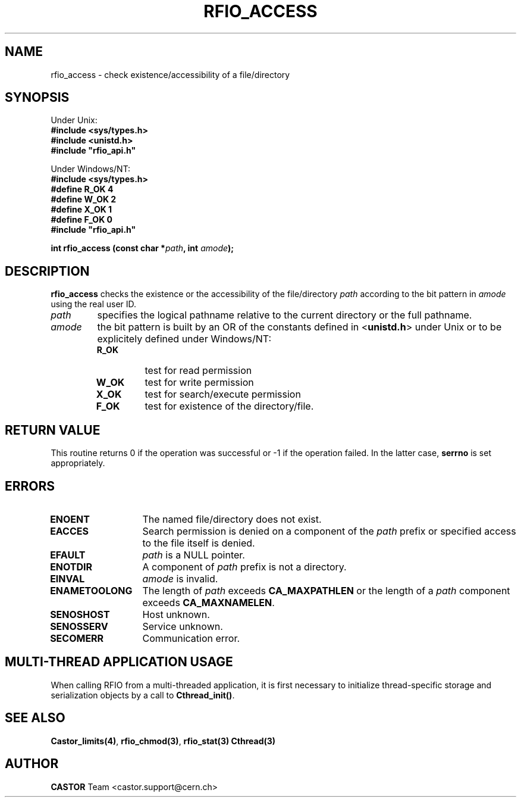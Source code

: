 .\"
.\" $Id: rfio_access.man,v 1.3 2007/09/10 13:40:52 obarring Exp $
.\"
.\" @(#)$RCSfile: rfio_access.man,v $ $Revision: 1.3 $ $Date: 2007/09/10 13:40:52 $ CERN IT-PDP/DM Jean-Philippe Baud
.\" Copyright (C) 1999-2001 by CERN/IT/PDP/DM
.\" All rights reserved
.\"
.TH RFIO_ACCESS 3 "$Date: 2007/09/10 13:40:52 $" CASTOR "Rfio Library Functions"
.SH NAME
rfio_access \- check existence/accessibility of a file/directory
.SH SYNOPSIS
Under Unix:
.br
.B #include <sys/types.h>
.br
.B #include <unistd.h>
.br
\fB#include "rfio_api.h"\fR
.sp
Under Windows/NT:
.br
.B #include <sys/types.h>
.br
.B #define R_OK 4
.br
.B #define W_OK 2
.br
.B #define X_OK 1
.br
.B #define F_OK 0
.br
\fB#include "rfio_api.h"\fR
.sp
.BI "int rfio_access (const char *" path ,
.BI "int " amode );
.SH DESCRIPTION
.B rfio_access
checks the existence or the accessibility of the file/directory
.I path
according to the bit pattern in
.I amode
using the real user ID.
.TP
.I path
specifies the logical pathname relative to the current directory or
the full pathname.
.TP
.I amode
the bit pattern is built by an OR of the constants defined in
.RB < unistd.h >
under Unix or to be explicitely defined under Windows/NT:
.RS
.TP
.B R_OK
test for read permission
.TP
.B W_OK
test for write permission
.TP
.B X_OK
test for search/execute permission
.TP
.B F_OK
test for existence of the directory/file.
.RE
.SH RETURN VALUE
This routine returns 0 if the operation was successful or -1 if the operation
failed. In the latter case,
.B serrno
is set appropriately.
.SH ERRORS
.TP 1.3i
.B ENOENT
The named file/directory does not exist.
.TP
.B EACCES
Search permission is denied on a component of the
.I path
prefix or specified access to the file itself is denied.
.TP
.B EFAULT
.I path
is a NULL pointer.
.TP
.B ENOTDIR
A component of
.I path
prefix is not a directory.
.TP
.B EINVAL
.I amode
is invalid.
.TP
.B ENAMETOOLONG
The length of
.I path
exceeds
.B CA_MAXPATHLEN
or the length of a
.I path
component exceeds
.BR CA_MAXNAMELEN .
.TP
.B SENOSHOST
Host unknown.
.TP
.B SENOSSERV
Service unknown.
.TP
.B SECOMERR
Communication error.
.SH MULTI-THREAD APPLICATION USAGE
When calling RFIO from a multi-threaded application, it is first necessary to
initialize thread-specific storage and serialization objects by a call to
\fBCthread_init()\fP.
.SH SEE ALSO
.BR Castor_limits(4) ,
.BR rfio_chmod(3) ,
.B rfio_stat(3)
.B Cthread(3)
.SH AUTHOR
\fBCASTOR\fP Team <castor.support@cern.ch>
